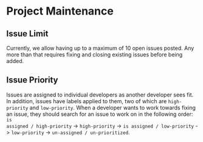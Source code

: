 * Project Maintenance

** Issue Limit

Currently, we allow having up to a maximum of 10 open issues posted. Any more than that requires
fixing and closing existing issues before being added.

** Issue Priority

Issues are assigned to individual developers as another developer sees fit. In addition, issues have
labels applied to them, two of which are =high-priority= and =low-priority=. When a developer wants to
work towards fixing an issue, they should search for an issue to work on in the following order: =is
assigned / high-priority= -> =high-priority= -> =is assigned / low-priority= -> =low-priority= ->
=un-assigned / un-prioritized=.
